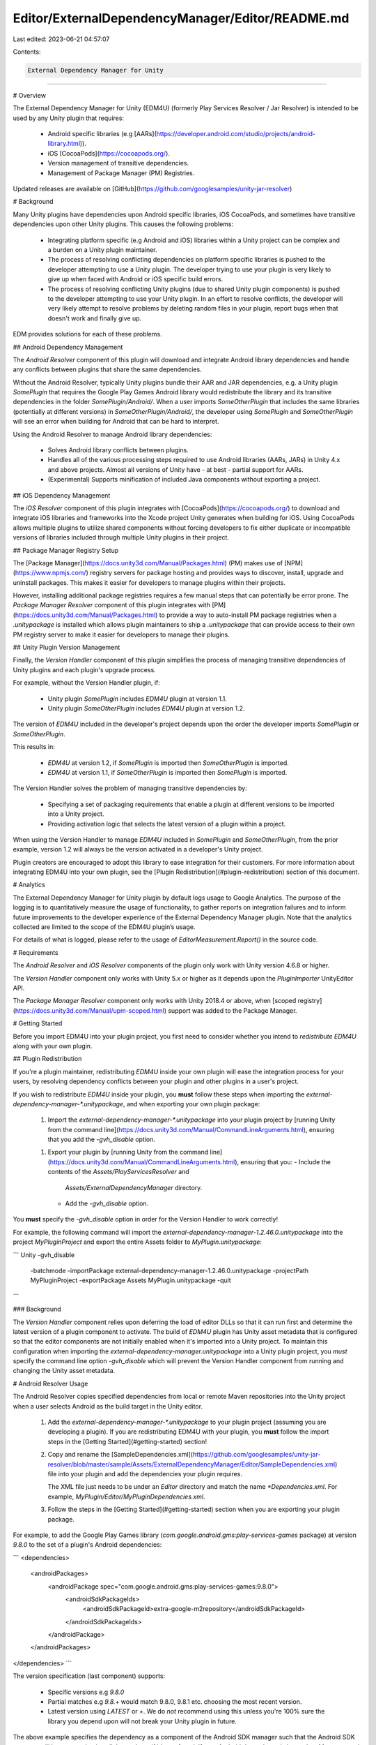 Editor/ExternalDependencyManager/Editor/README.md
=================================================

Last edited: 2023-06-21 04:57:07

Contents:

.. code-block:: md

    External Dependency Manager for Unity
========

# Overview

The External Dependency Manager for Unity (EDM4U)
(formerly Play Services Resolver / Jar Resolver) is intended to be used by any
Unity plugin that requires:

   * Android specific libraries (e.g
     [AARs](https://developer.android.com/studio/projects/android-library.html)).
   * iOS [CocoaPods](https://cocoapods.org/).
   * Version management of transitive dependencies.
   * Management of Package Manager (PM) Registries.

Updated releases are available on
[GitHub](https://github.com/googlesamples/unity-jar-resolver)

# Background

Many Unity plugins have dependencies upon Android specific libraries, iOS
CocoaPods, and sometimes have transitive dependencies upon other Unity plugins.
This causes the following problems:

   * Integrating platform specific (e.g Android and iOS) libraries within a
     Unity project can be complex and a burden on a Unity plugin maintainer.
   * The process of resolving conflicting dependencies on platform specific
     libraries is pushed to the developer attempting to use a Unity plugin.
     The developer trying to use your plugin is very likely to give up when
     faced with Android or iOS specific build errors.
   * The process of resolving conflicting Unity plugins (due to shared Unity
     plugin components) is pushed to the developer attempting to use your Unity
     plugin. In an effort to resolve conflicts, the developer will very likely
     attempt to resolve problems by deleting random files in your plugin,
     report bugs when that doesn't work and finally give up.

EDM provides solutions for each of these problems.

## Android Dependency Management

The *Android Resolver* component of this plugin will download and integrate
Android library dependencies and handle any conflicts between plugins that share
the same dependencies.

Without the Android Resolver, typically Unity plugins bundle their AAR and
JAR dependencies, e.g. a Unity plugin `SomePlugin` that requires the Google
Play Games Android library would redistribute the library and its transitive
dependencies in the folder `SomePlugin/Android/`.  When a user imports
`SomeOtherPlugin` that includes the same libraries (potentially at different
versions) in `SomeOtherPlugin/Android/`, the developer using `SomePlugin` and
`SomeOtherPlugin` will see an error when building for Android that can be hard
to interpret.

Using the Android Resolver to manage Android library dependencies:

   * Solves Android library conflicts between plugins.
   * Handles all of the various processing steps required to use Android
     libraries (AARs, JARs) in Unity 4.x and above projects.  Almost all
     versions of Unity have - at best - partial support for AARs.
   * (Experimental) Supports minification of included Java components without
     exporting a project.

## iOS Dependency Management

The *iOS Resolver* component of this plugin integrates with
[CocoaPods](https://cocoapods.org/) to download and integrate iOS libraries
and frameworks into the Xcode project Unity generates when building for iOS.
Using CocoaPods allows multiple plugins to utilize shared components without
forcing developers to fix either duplicate or incompatible versions of
libraries included through multiple Unity plugins in their project.

## Package Manager Registry Setup

The [Package Manager](https://docs.unity3d.com/Manual/Packages.html)
(PM) makes use of [NPM](https://www.npmjs.com/) registry servers for package
hosting and provides ways to discover, install, upgrade and uninstall packages.
This makes it easier for developers to manage plugins within their projects.

However, installing additional package registries requires a few manual steps
that can potentially be error prone.  The *Package Manager Resolver*
component of this plugin integrates with
[PM](https://docs.unity3d.com/Manual/Packages.html) to provide a way to
auto-install PM package registries when a `.unitypackage` is installed which
allows plugin maintainers to ship a `.unitypackage` that can provide access
to their own PM registry server to make it easier for developers to
manage their plugins.

## Unity Plugin Version Management

Finally, the *Version Handler* component of this plugin simplifies the process
of managing transitive dependencies of Unity plugins and each plugin's upgrade
process.

For example, without the Version Handler plugin, if:

   * Unity plugin `SomePlugin` includes `EDM4U` plugin at
     version 1.1.
   * Unity plugin `SomeOtherPlugin` includes `EDM4U`
     plugin  at version 1.2.

The version of `EDM4U` included in the developer's project depends upon the
order the developer imports `SomePlugin` or `SomeOtherPlugin`.

This results in:

   * `EDM4U` at version 1.2, if `SomePlugin` is imported then `SomeOtherPlugin`
     is imported.
   * `EDM4U` at version 1.1, if `SomeOtherPlugin` is imported then
     `SomePlugin` is imported.

The Version Handler solves the problem of managing transitive dependencies by:

   * Specifying a set of packaging requirements that enable a plugin at
     different versions to be imported into a Unity project.
   * Providing activation logic that selects the latest version of a plugin
     within a project.

When using the Version Handler to manage `EDM4U` included in `SomePlugin` and
`SomeOtherPlugin`, from the prior example, version 1.2 will always be the
version activated in a developer's Unity project.

Plugin creators are encouraged to adopt this library to ease integration for
their customers.  For more information about integrating EDM4U
into your own plugin, see the [Plugin Redistribution](#plugin-redistribution)
section of this document.

# Analytics

The External Dependency Manager for Unity plugin by default logs usage to Google
Analytics. The purpose of the logging is to quantitatively measure the usage of
functionality, to gather reports on integration failures and to inform future
improvements to the developer experience of the External Dependency Manager
plugin. Note that the analytics collected are limited to the scope of the EDM4U
plugin’s usage.

For details of what is logged, please refer to the usage of
`EditorMeasurement.Report()` in the source code.

# Requirements

The *Android Resolver* and *iOS Resolver* components of the plugin only work
with Unity version 4.6.8 or higher.

The *Version Handler* component only works with Unity 5.x or higher as it
depends upon the `PluginImporter` UnityEditor API.

The *Package Manager Resolver* component only works with
Unity 2018.4 or above, when
[scoped registry](https://docs.unity3d.com/Manual/upm-scoped.html)
support was added to the Package Manager.

# Getting Started

Before you import EDM4U into your plugin project, you first
need to consider whether you intend to *redistribute* `EDM4U`
along with your own plugin.

## Plugin Redistribution

If you're a plugin maintainer, redistributing `EDM4U` inside your own plugin
will ease the integration process for your users, by resolving dependency
conflicts between your plugin and other plugins in a user's project.

If you wish to redistribute `EDM4U` inside your plugin,
you **must** follow these steps when importing the
`external-dependency-manager-*.unitypackage`, and when exporting your own plugin
package:

   1. Import the `external-dependency-manager-*.unitypackage` into your plugin
      project by
      [running Unity from the command line](https://docs.unity3d.com/Manual/CommandLineArguments.html), ensuring that
      you add the `-gvh_disable` option.
   1. Export your plugin by [running Unity from the command line](https://docs.unity3d.com/Manual/CommandLineArguments.html), ensuring that
      you:
      - Include the contents of the `Assets/PlayServicesResolver` and
        `Assets/ExternalDependencyManager` directory.
      - Add the `-gvh_disable` option.

You **must** specify the `-gvh_disable` option in order for the Version
Handler to work correctly!

For example, the following command will import the
`external-dependency-manager-1.2.46.0.unitypackage` into the project
`MyPluginProject` and export the entire Assets folder to
`MyPlugin.unitypackage`:

```
Unity -gvh_disable \
      -batchmode \
      -importPackage external-dependency-manager-1.2.46.0.unitypackage \
      -projectPath MyPluginProject \
      -exportPackage Assets MyPlugin.unitypackage \
      -quit
```

### Background

The *Version Handler* component relies upon deferring the load of editor DLLs
so that it can run first and determine the latest version of a plugin component
to activate.  The build of `EDM4U` plugin has Unity asset metadata that is
configured so that the editor components are not initially enabled when it's
imported into a Unity project.  To maintain this configuration when importing
the `external-dependency-manager.unitypackage` into a Unity plugin project, you
*must* specify the command line option `-gvh_disable` which will prevent the
Version Handler component from running and changing the Unity asset metadata.

# Android Resolver Usage

The Android Resolver copies specified dependencies from local or remote Maven
repositories into the Unity project when a user selects Android as the build
target in the Unity editor.

   1. Add the `external-dependency-manager-*.unitypackage` to your plugin
      project (assuming you are developing a plugin). If you are redistributing
      EDM4U with your plugin, you **must** follow the
      import steps in the [Getting Started](#getting-started) section!

   2. Copy and rename the
      [SampleDependencies.xml](https://github.com/googlesamples/unity-jar-resolver/blob/master/sample/Assets/ExternalDependencyManager/Editor/SampleDependencies.xml)
      file into your plugin and add the dependencies your plugin requires.

      The XML file just needs to be under an `Editor` directory and match the
      name `*Dependencies.xml`. For example,
      `MyPlugin/Editor/MyPluginDependencies.xml`.

   3. Follow the steps in the [Getting Started](#getting-started)
      section when you are exporting your plugin package.

For example, to add the Google Play Games library
(`com.google.android.gms:play-services-games` package) at version `9.8.0` to
the set of a plugin's Android dependencies:

```
<dependencies>
  <androidPackages>
    <androidPackage spec="com.google.android.gms:play-services-games:9.8.0">
      <androidSdkPackageIds>
        <androidSdkPackageId>extra-google-m2repository</androidSdkPackageId>
      </androidSdkPackageIds>
    </androidPackage>
  </androidPackages>
</dependencies>
```

The version specification (last component) supports:

   * Specific versions e.g `9.8.0`
   * Partial matches e.g `9.8.+` would match 9.8.0, 9.8.1 etc. choosing the most
     recent version.
   * Latest version using `LATEST` or `+`.  We do *not* recommend using this
     unless you're 100% sure the library you depend upon will not break your
     Unity plugin in future.

The above example specifies the dependency as a component of the Android SDK
manager such that the Android SDK manager will be executed to install the
package if it's not found.  If your Android dependency is located on Maven
central it's possible to specify the package simply using the `androidPackage`
element:

```
<dependencies>
  <androidPackages>
    <androidPackage spec="com.google.api-client:google-api-client-android:1.22.0" />
  </androidPackages>
</dependencies>
```

## Auto-resolution

By default the Android Resolver automatically monitors the dependencies you have
specified and the `Plugins/Android` folder of your Unity project.  The
resolution process runs when the specified dependencies are not present in your
project.

The *auto-resolution* process can be disabled via the
`Assets > External Dependency Manager > Android Resolver > Settings` menu.

Manual resolution can be performed using the following menu options:

   * `Assets > External Dependency Manager > Android Resolver > Resolve`
   * `Assets > External Dependency Manager > Android Resolver > Force Resolve`

## Deleting libraries

Resolved packages are tracked via asset labels by the Android Resolver.
They can easily be deleted using the
`Assets > External Dependency Manager > Android Resolver > Delete Resolved Libraries`
menu item.

## Android Manifest Variable Processing

Some AAR files (for example play-services-measurement) contain variables that
are processed by the Android Gradle plugin.  Unfortunately, Unity does not
perform the same processing when using Unity's Internal Build System, so the
Android Resolver plugin handles known cases of this variable substitution
by exploding the AAR into a folder and replacing `${applicationId}` with the
`bundleID`.

Disabling AAR explosion and therefore Android manifest processing can be done
via the `Assets > External Dependency Manager > Android Resolver > Settings`
menu. You may want to disable explosion of AARs if you're exporting a project
to be built with Gradle / Android Studio.

## ABI Stripping

Some AAR files contain native libraries (.so files) for each ABI supported
by Android.  Unfortunately, when targeting a single ABI (e.g x86), Unity does
not strip native libraries for unused ABIs.  To strip unused ABIs, the Android
Resolver plugin explodes an AAR into a folder and removes unused ABIs to
reduce the built APK size.  Furthermore, if native libraries are not stripped
from an APK (e.g you have a mix of Unity's x86 library and some armeabi-v7a
libraries) Android may attempt to load the wrong library for the current
runtime ABI completely breaking your plugin when targeting some architectures.

AAR explosion and therefore ABI stripping can be disabled via the
`Assets > External Dependency Manager > Android Resolver > Settings` menu.
You may want to disable explosion of AARs if you're exporting a project to be
built with Gradle / Android Studio.

## Resolution Strategies

By default the Android Resolver will use Gradle to download dependencies prior
to integrating them into a Unity project.  This works with Unity's internal
build system and Gradle / Android Studio project export.

It's possible to change the resolution strategy via the
`Assets > External Dependency Manager > Android Resolver > Settings` menu.

### Download Artifacts with Gradle

Using the default resolution strategy, the Android resolver executes the
following operations:

   - Remove the result of previous Android resolutions.
     e.g Delete all files and directories labeled with "gpsr" under
     `Plugins/Android` from the project.
   - Collect the set of Android dependencies (libraries) specified by a
     project's `*Dependencies.xml` files.
   - Run `download_artifacts.gradle` with Gradle to resolve conflicts and,
     if successful, download the set of resolved Android libraries (AARs, JARs).
   - Process each AAR / JAR so that it can be used with the currently selected
     Unity build system (e.g Internal vs. Gradle, Export vs. No Export).
     This involves patching each reference to `applicationId` in the
     AndroidManifest.xml with the project's bundle ID.  This means resolution
     must be run if the bundle ID is changed again.
   - Move the processed AARs to `Plugins/Android` so they will be included when
     Unity invokes the Android build.

### Integrate into mainTemplate.gradle

Unity 5.6 introduced support for customizing the `build.gradle` used to build
Unity projects with Gradle. When the *Patch mainTemplate.gradle* setting is
enabled, rather than downloading artifacts before the build, Android resolution
results in the execution of the following operations:

   - Remove the result of previous Android resolutions.
     e.g Delete all files and directories labeled with "gpsr" under
     `Plugins/Android` from the project and remove sections delimited with
     `// Android Resolver * Start` and `// Android Resolver * End` lines.
   - Collect the set of Android dependencies (libraries) specified by a
     project's `*Dependencies.xml` files.
   - Rename any `.srcaar` files in the build to `.aar` and exclude them from
     being included directly by Unity in the Android build as
     `mainTemplate.gradle` will be patched to include them instead from their
     local maven repositories.
   - Inject the required Gradle repositories into `mainTemplate.gradle` at the
     line matching the pattern
     `.*apply plugin: 'com\.android\.(application|library)'.*` or the section
     starting at the line `// Android Resolver Repos Start`.
     If you want to control the injection point in the file, the section
     delimited by the lines `// Android Resolver Repos Start` and
     `// Android Resolver Repos End` should be placed in the global scope
     before the `dependencies` section.
   - Inject the required Android dependencies (libraries) into
     `mainTemplate.gradle` at the line matching the pattern `***DEPS***` or
     the section starting at the line `// Android Resolver Dependencies Start`.
     If you want to control the injection point in the file, the section
     delimited by the lines `// Android Resolver Dependencies Start` and
     `// Android Resolver Dependencies End` should be placed in the
     `dependencies` section.
   - Inject the packaging options logic, which excludes architecture specific
     libraries based upon the selected build target, into `mainTemplate.gradle`
     at the line matching the pattern `android +{` or the section starting at
     the line `// Android Resolver Exclusions Start`.
     If you want to control the injection point in the file, the section
     delimited by the lines `// Android Resolver Exclusions Start` and
     `// Android Resolver Exclusions End` should be placed in the global
     scope before the `android` section.

## Dependency Tracking

The Android Resolver creates the
`ProjectSettings/AndroidResolverDependencies.xml` to quickly determine the set
of resolved dependencies in a project.  This is used by the auto-resolution
process to only run the expensive resolution process when necessary.

## Displaying Dependencies

It's possible to display the set of dependencies the Android Resolver
would download and process in your project via the
`Assets > External Dependency Manager > Android Resolver > Display Libraries`
menu item.

# iOS Resolver Usage

The iOS resolver component of this plugin manages
[CocoaPods](https://cocoapods.org/).  A CocoaPods `Podfile` is generated and
the `pod` tool is executed as a post build process step to add dependencies
to the Xcode project exported by Unity.

Dependencies for iOS are added by referring to CocoaPods.

   1. Add the `external-dependency-manager-*.unitypackage` to your plugin
      project (assuming you are developing a plugin). If you are redistributing
      EDM4U with your plugin, you **must** follow the
      import steps in the [Getting Started](#getting-started) section!

   2. Copy and rename the
      [SampleDependencies.xml](https://github.com/googlesamples/unity-jar-resolver/blob/master/sample/Assets/ExternalDependencyManager/Editor/SampleDependencies.xml)
      file into your plugin and add the dependencies your plugin requires.

      The XML file just needs to be under an `Editor` directory and match the
      name `*Dependencies.xml`. For example,
      `MyPlugin/Editor/MyPluginDependencies.xml`.

   3. Follow the steps in the [Getting Started](#getting-started)
      section when you are exporting your plugin package.

For example, to add the AdMob pod, version 7.0 or greater with bitcode enabled:

```
<dependencies>
  <iosPods>
    <iosPod name="Google-Mobile-Ads-SDK" version="~> 7.0" bitcodeEnabled="true"
            minTargetSdk="6.0" addToAllTargets="false" />
  </iosPods>
</dependencies>
```

## Integration Strategies

The `CocoaPods` are either:
   * Downloaded and injected into the Xcode project file directly, rather than
     creating a separate xcworkspace.  We call this `Xcode project` integration.
   * If the Unity version supports opening a xcworkspace file, the `pod` tool
     is used as intended to generate a xcworkspace which references the
     CocoaPods.  We call this `Xcode workspace` integration.

The resolution strategy can be changed via the
`Assets > External Dependency Manager > iOS Resolver > Settings` menu.

### Appending text to generated Podfile
In order to modify the generated Podfile you can create a script like this:
```
using System.IO;
public class PostProcessIOS : MonoBehaviour {
[PostProcessBuildAttribute(45)]//must be between 40 and 50 to ensure that it's not overriden by Podfile generation (40) and that it's added before "pod install" (50)
private static void PostProcessBuild_iOS(BuildTarget target, string buildPath)
{
    if (target == BuildTarget.iOS)
    {

        using (StreamWriter sw = File.AppendText(buildPath + "/Podfile"))
        {
            //in this example I'm adding an app extension
            sw.WriteLine("\ntarget 'NSExtension' do\n  pod 'Firebase/Messaging', '6.6.0'\nend");
        }
    }
}
```

# Package Manager Resolver Usage

Adding registries to the
[Package Manager](https://docs.unity3d.com/Manual/Packages.html)
(PM) is a manual process. The Package Manager Resolver (PMR) component
of this plugin makes it easy for plugin maintainers to distribute new PM
registry servers and easy for plugin users to manage PM registry servers.

## Adding Registries

   1. Add the `external-dependency-manager-*.unitypackage` to your plugin
      project (assuming you are developing a plugin). If you are redistributing
      EDM4U with your plugin, you **must** follow the
      import steps in the [Getting Started](#getting-started) section!

   2. Copy and rename the
      [SampleRegistries.xml](https://github.com/googlesamples/unity-jar-resolver/blob/master/sample/Assets/ExternalDependencyManager/Editor/sample/Assets/ExternalDependencyManager/Editor/SampleRegistries.xml)
      file into your plugin and add the registries your plugin requires.

      The XML file just needs to be under an `Editor` directory and match the
      name `*Registries.xml` or labeled with `gumpr_registries`. For example,
      `MyPlugin/Editor/MyPluginRegistries.xml`.

   3. Follow the steps in the [Getting Started](#getting-started)
      section when you are exporting your plugin package.

For example, to add a registry for plugins in the scope `com.coolstuff`:

```
<registries>
  <registry name="Cool Stuff"
            url="https://unityregistry.coolstuff.com"
            termsOfService="https://coolstuff.com/unityregistry/terms"
            privacyPolicy="https://coolstuff.com/unityregistry/privacy">
    <scopes>
      <scope>com.coolstuff</scope>
    </scopes>
  </registry>
</registries>
```

When PMR is loaded it will prompt the developer to add the registry to their
project if it isn't already present in the `Packages/manifest.json` file.

For more information, see Unity's documentation on
[scoped package registries](https://docs.unity3d.com/Manual/upm-scoped.html).

## Managing Registries

It's possible to add and remove registries that are specified via PMR
XML configuration files via the following menu options:

* `Assets > External Dependency Manager > Package Manager Resolver >
  Add Registries` will prompt the user with a window which allows them to
  add registries discovered in the project to the Package Manager.
* `Assets > External Dependency Manager > Package Manager Resolver >
  Remove Registries` will prompt the user with a window which allows them to
  remove registries discovered in the project from the Package Manager.
* `Assets > External Dependency Manager > Package Manager Resolver >
  Modify Registries` will prompt the user with a window which allows them to
  add or remove registries discovered in the project.

## Migration

PMR can migrate Version Handler packages installed in the `Assets` folder
to PM packages. This requires the plugins to implement the following:

* `.unitypackage` must include a Version Handler manifests that describes
   the components of the plugin. If the plugin has no dependencies
   the manifest would just include the files in the plugin.
* The PM package JSON provided by the registry must include a keyword
  (in the `versions.VERSION.keyword` list) that maps the PM package
  to a Version Handler package using the format
  `vh-name:VERSION_HANDLER_MANIFEST_NAME` where `VERSION_HANDLER_MANIFEST_NAME`
  is the name of the manifest defined in the `.unitypackage`.  For
  more information see the description of the `gvhp_manifestname` asset label
  in the *Version Handler Usage* section.

When using the `Assets > External Dependency Manager >
Package Manager Resolver > Migrate Packages` menu option, PMR then
will:

* List all Version Handler manager packages in the project.
* Search all available packages in the PM registries and fetch keywords
  associated with each package parsing the Version Handler manifest names
  for each package.
* Map each installed Version Handler package to a PM package.
* Prompt the user to migrate the discovered packages.
* Perform package migration for all selected packages if the user clicks
  the `Apply` button.

## Configuration

PMR can be configured via the `Assets > External Dependency Manager >
Package Manager Resolver > Settings` menu option:

* `Add package registries` when enabled, when the plugin loads or registry
  configuration files change, this will prompt the user to add registries
  that are not present in the Package Manager.
* `Prompt to add package registries` will cause a developer to be prompted
  with a window that will ask for confirmation before adding registries.
  When this is disabled registries are added silently to the project.
* `Prompt to migrate packages` will cause a developer to be prompted
  with a window that will ask for confirmation before migrating packages
  installed in the `Assets` directory to PM packages.
* `Enable Analytics Reporting` when enabled, reports the use of the plugin
  to the developers so they can make imrpovements.
* `Verbose logging` when enabled prints debug information to the console
  which can be useful when filing bug reports.

# Version Handler Usage

The Version Handler component of this plugin manages:

* Shared Unity plugin dependencies.
* Upgrading Unity plugins by cleaning up old files from previous versions.
* Uninstallation of plugins that are distributed with manifest files.
* Restoration of plugin assets to their original install locations if assets
  are tagged with the `exportpath` label.

Since the Version Handler needs to modify Unity asset metadata (`.meta` files),
to enable / disable components, rename and delete asset files it does not
work with Package Manager installed packages. It's still possible to
include EDM4U in Package Manager packages, the Version Handler component
simply won't do anything to PM plugins in this case.

## Using Version Handler Managed Plugins

If a plugin is imported at multiple different versions into a project, if
the Version Handler is enabled, it will automatically check all managed
assets to determine the set of assets that are out of date and assets that
should be removed. To disable automatic checking managed assets disable
the `Enable version management` option in the
`Assets > External Dependency Manager > Version Handler > Settings` menu.

If version management is disabled, it's possible to check managed assets
manually using the
`Assets > External Dependency Manager > Version Handler > Update` menu option.

### Listing Managed Plugins

Plugins managed by the Version Handler, those that ship with manifest files,
can displayed using the `Assets > External Dependency Manager >
Version Handler > Display Managed Packages` menu option. The list of plugins
are written to the console window along with the set of files used by each
plugin.

### Uninstalling Managed Plugins

Plugins managed by the Version Handler, those that ship with manifest files,
can be removed using the `Assets > External Dependency Manager >
Version Handler > Uninstall Managed Packages` menu option. This operation
will display a window that allows a developer to select a set of plugins to
remove which will remove all files owned by each plugin excluding those that
are in use by other installed plugins.

Files managed by the Version Handler, those labeled with the `gvh` asset label,
can be checked to see whether anything needs to be upgraded, disabled or
removed using the `Assets > External Dependency Manager >
Version Handler > Update` menu option.

### Restore Install Paths

Some developers move assets around in their project which can make it
harder for plugin maintainers to debug issues if this breaks Unity's
[special folders](https://docs.unity3d.com/Manual/SpecialFolders.html) rules.
If assets are labeled with their original install / export path
(see `gvhp_exportpath` below), Version Handler can restore assets to their
original locations when using the `Assets > External Dependency Manager >
Version Handler > Move Files To Install Locations` menu option.

### Settings

Some behavior of the Version Handler can be configured via the
`Assets > External Dependency Manager > Version Handler > Settings` menu
option.

* `Enable version management` controls whether the plugin should automatically
  check asset versions and apply changes. If this is disabled the process
  should be run manually when installing or upgrading managed plugins using
  `Assets > External Dependency Manager > Version Handler > Update`.
* `Rename to canonical filenames` is a legacy option that will rename files to
  remove version numbers and other labels from filenames.
* `Prompt for obsolete file deletion` enables the display of a window when
  obsolete files are deleted allowing the developer to select which files to
  delete and those to keep.
* `Allow disabling files via renaming` controls whether obsolete or disabled
  files should be disabled by renaming them to `myfilename_DISABLED`.
  Renaming to disable files is required in some scenarios where Unity doesn't
  support removing files from the build via the PluginImporter.
* `Enable Analytics Reporting` enables / disables usage reporting to plugin
  developers to improve the product.
* `Verbose logging` enables _very_ noisy log output that is useful for
  debugging while filing a bug report or building a new managed plugin.
* `Use project settings` saves settings for the plugin in the project rather
  than system-wide.

## Redistributing a Managed Plugin

The Version Handler employs a couple of methods for managing version
selection, upgrade and removal of plugins.

* Each plugin can ship with a manifest file that lists the files it includes.
  This makes it possible for Version Handler to calculate the difference
  in assets between the most recent release of a plugin and the previous
  release installed in a project. If a files are removed the Version Handler
  will prompt the user to clean up obsolete files.
* Plugins can ship using assets with unique names, unique GUIDs and version
  number labels. Version numbers can be attached to assets using labels or
  added to the filename (e.g `myfile.txt` would be `myfile_version-x.y.z.txt).
  This allows the Version Handler to determine which set of files are the
  same file at different versions, select the most recent version and prompt
  the developer to clean up old versions.

Unity plugins can be managed by the Version Handler using the following steps:

   1. Add the `gvh` asset label to each asset (file) you want Version Handler
      to manage.
   1. Add the `gvh_version-VERSION` label to each asset where `VERSION` is the
      version of the plugin you're releasing (e.g 1.2.3).
   1. Add the `gvhp_exportpath-PATH` label to each asset where `PATH` is the
      export path of the file when the `.unitypackage` is created.  This is
      used to track files if they're moved around in a project by developers.
   1. Optional: Add `gvh_targets-editor` label to each editor DLL in your
      plugin and disable `editor` as a target platform for the DLL.
      The Version Handler will enable the most recent version of this DLL when
      the plugin is imported.
   1. Optional: If your plugin is included in other Unity plugins, you should
      add the version number to each filename and change the GUID of each asset.
      This allows multiple versions of your plugin to be imported into a Unity
      project, with the Version Handler component activating only the most
      recent version.
   1. Create a manifest text file named `MY_UNIQUE_PLUGIN_NAME_VERSION.txt`
      that lists all the files in your plugin relative to the project root.
      Then add the `gvh_manifest` label to the asset to indicate this file is
      a plugin manifest.
   1. Optional: Add a `gvhp_manifestname-NAME` label to your manifest file
      to provide a human readable name for your package.  If this isn't provided
      the name of the manifest file will be used as the package name.
      NAME can match the pattern `[0-9]+[a-zA-Z -]' where a leading integer
      will set the priority of the name where `0` is the highest priority
      and preferably used as the display name. The lowest value (i.e highest
      priority name) will be used as the display name and all other specified
      names will be aliases of the display name. Aliases can refer to previous
      names of the package allowing renaming across published versions.
   1. Redistribute EDM4U Unity plugin with your plugin.
      See the [Plugin Redistribution](#plugin-redistribution) for the details.

If you follow these steps:

   * When users import a newer version of your plugin, files referenced by the
     older version's manifest are cleaned up.
   * The latest version of the plugin will be selected when users import
     multiple packages that include your plugin, assuming the steps in
     [Plugin Redistribution](#plugin-redistribution) are followed.

# Building from Source

To build this plugin from source you need the following tools installed:
   * Unity (with iOS and Android modules installed)

You can build the plugin by running the following from your shell
(Linux / OSX):

```
./gradlew build
```

or Windows:

```
./gradlew.bat build
```

# Releasing

Each time a new build of this plugin is checked into the source tree you
need to do the following:

   * Bump the plugin version variable `pluginVersion` in `build.gradle`
   * Update `CHANGELOG.md` with the new version number and changes included in
     the release.
   * Build the release using `./gradlew release` which performs the following:
      * Updates `external-dependency-manager-*.unitypackage`
      * Copies the unpacked plugin to the `exploded` directory.
      * Updates template metadata files in the `plugin` directory.
        The GUIDs of all asset metadata is modified due to the version number
        change. Each file within the plugin is versioned to allow multiple
        versions of the plugin to be imported into a Unity project which allows
        the most recent version to be activated by the Version Handler
        component.
   * Create release commit using `./gradlew gitCreateReleaseCommit` which
     performs `git commit -a -m "description from CHANGELOG.md"`
   * Once the release commit is merge, tag the release using
     `./gradlew gitTagRelease` which performs the following:
     * `git tag -a pluginVersion -m "version RELEASE"` to tag the release.
   * Update tags on remote branch using `git push --tag REMOTE HEAD:master`


